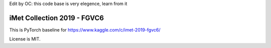 Edit by OC:
this code base is very elegence, learn from it


iMet Collection 2019 - FGVC6
============================

This is PyTorch baseline for https://www.kaggle.com/c/imet-2019-fgvc6/

License is MIT.
